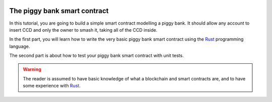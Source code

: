 .. _Rust: https://www.rust-lang.org/

.. image:: piggy-bank.svg
   :width: 33%
   :align: center
   :alt: A Concordium piggy bank

.. _piggy-bank:

=============================
The piggy bank smart contract
=============================

.. todo::

   Link the repo with the code

In this tutorial, you are going to build a simple smart contract modelling a
piggy bank.
It should allow any account to insert CCD and only the owner to smash it,
taking all of the CCD inside.

In the first part, you will learn how to write the very basic piggy bank smart
contract using the Rust_ programming language.

The second part is about how to test your piggy bank smart contract with unit
tests.

.. warning::

   The reader is assumed to have basic knowledge of what a blockchain and smart
   contracts are, and to have some experience with Rust_.

